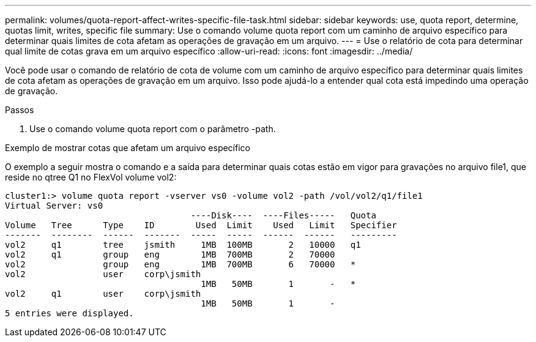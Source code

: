 ---
permalink: volumes/quota-report-affect-writes-specific-file-task.html 
sidebar: sidebar 
keywords: use, quota report, determine, quotas limit, writes, specific file 
summary: Use o comando volume quota report com um caminho de arquivo específico para determinar quais limites de cota afetam as operações de gravação em um arquivo. 
---
= Use o relatório de cota para determinar qual limite de cotas grava em um arquivo específico
:allow-uri-read: 
:icons: font
:imagesdir: ../media/


[role="lead"]
Você pode usar o comando de relatório de cota de volume com um caminho de arquivo específico para determinar quais limites de cota afetam as operações de gravação em um arquivo. Isso pode ajudá-lo a entender qual cota está impedindo uma operação de gravação.

.Passos
. Use o comando volume quota report com o parâmetro -path.


.Exemplo de mostrar cotas que afetam um arquivo específico
O exemplo a seguir mostra o comando e a saída para determinar quais cotas estão em vigor para gravações no arquivo file1, que reside no qtree Q1 no FlexVol volume vol2:

[listing]
----
cluster1:> volume quota report -vserver vs0 -volume vol2 -path /vol/vol2/q1/file1
Virtual Server: vs0
                                    ----Disk----  ----Files-----   Quota
Volume   Tree      Type    ID        Used  Limit    Used   Limit   Specifier
-------  --------  ------  -------  -----  -----  ------  ------   ---------
vol2     q1        tree    jsmith     1MB  100MB       2   10000   q1
vol2     q1        group   eng        1MB  700MB       2   70000
vol2               group   eng        1MB  700MB       6   70000   *
vol2               user    corp\jsmith
                                      1MB   50MB       1       -   *
vol2     q1        user    corp\jsmith
                                      1MB   50MB       1       -
5 entries were displayed.
----